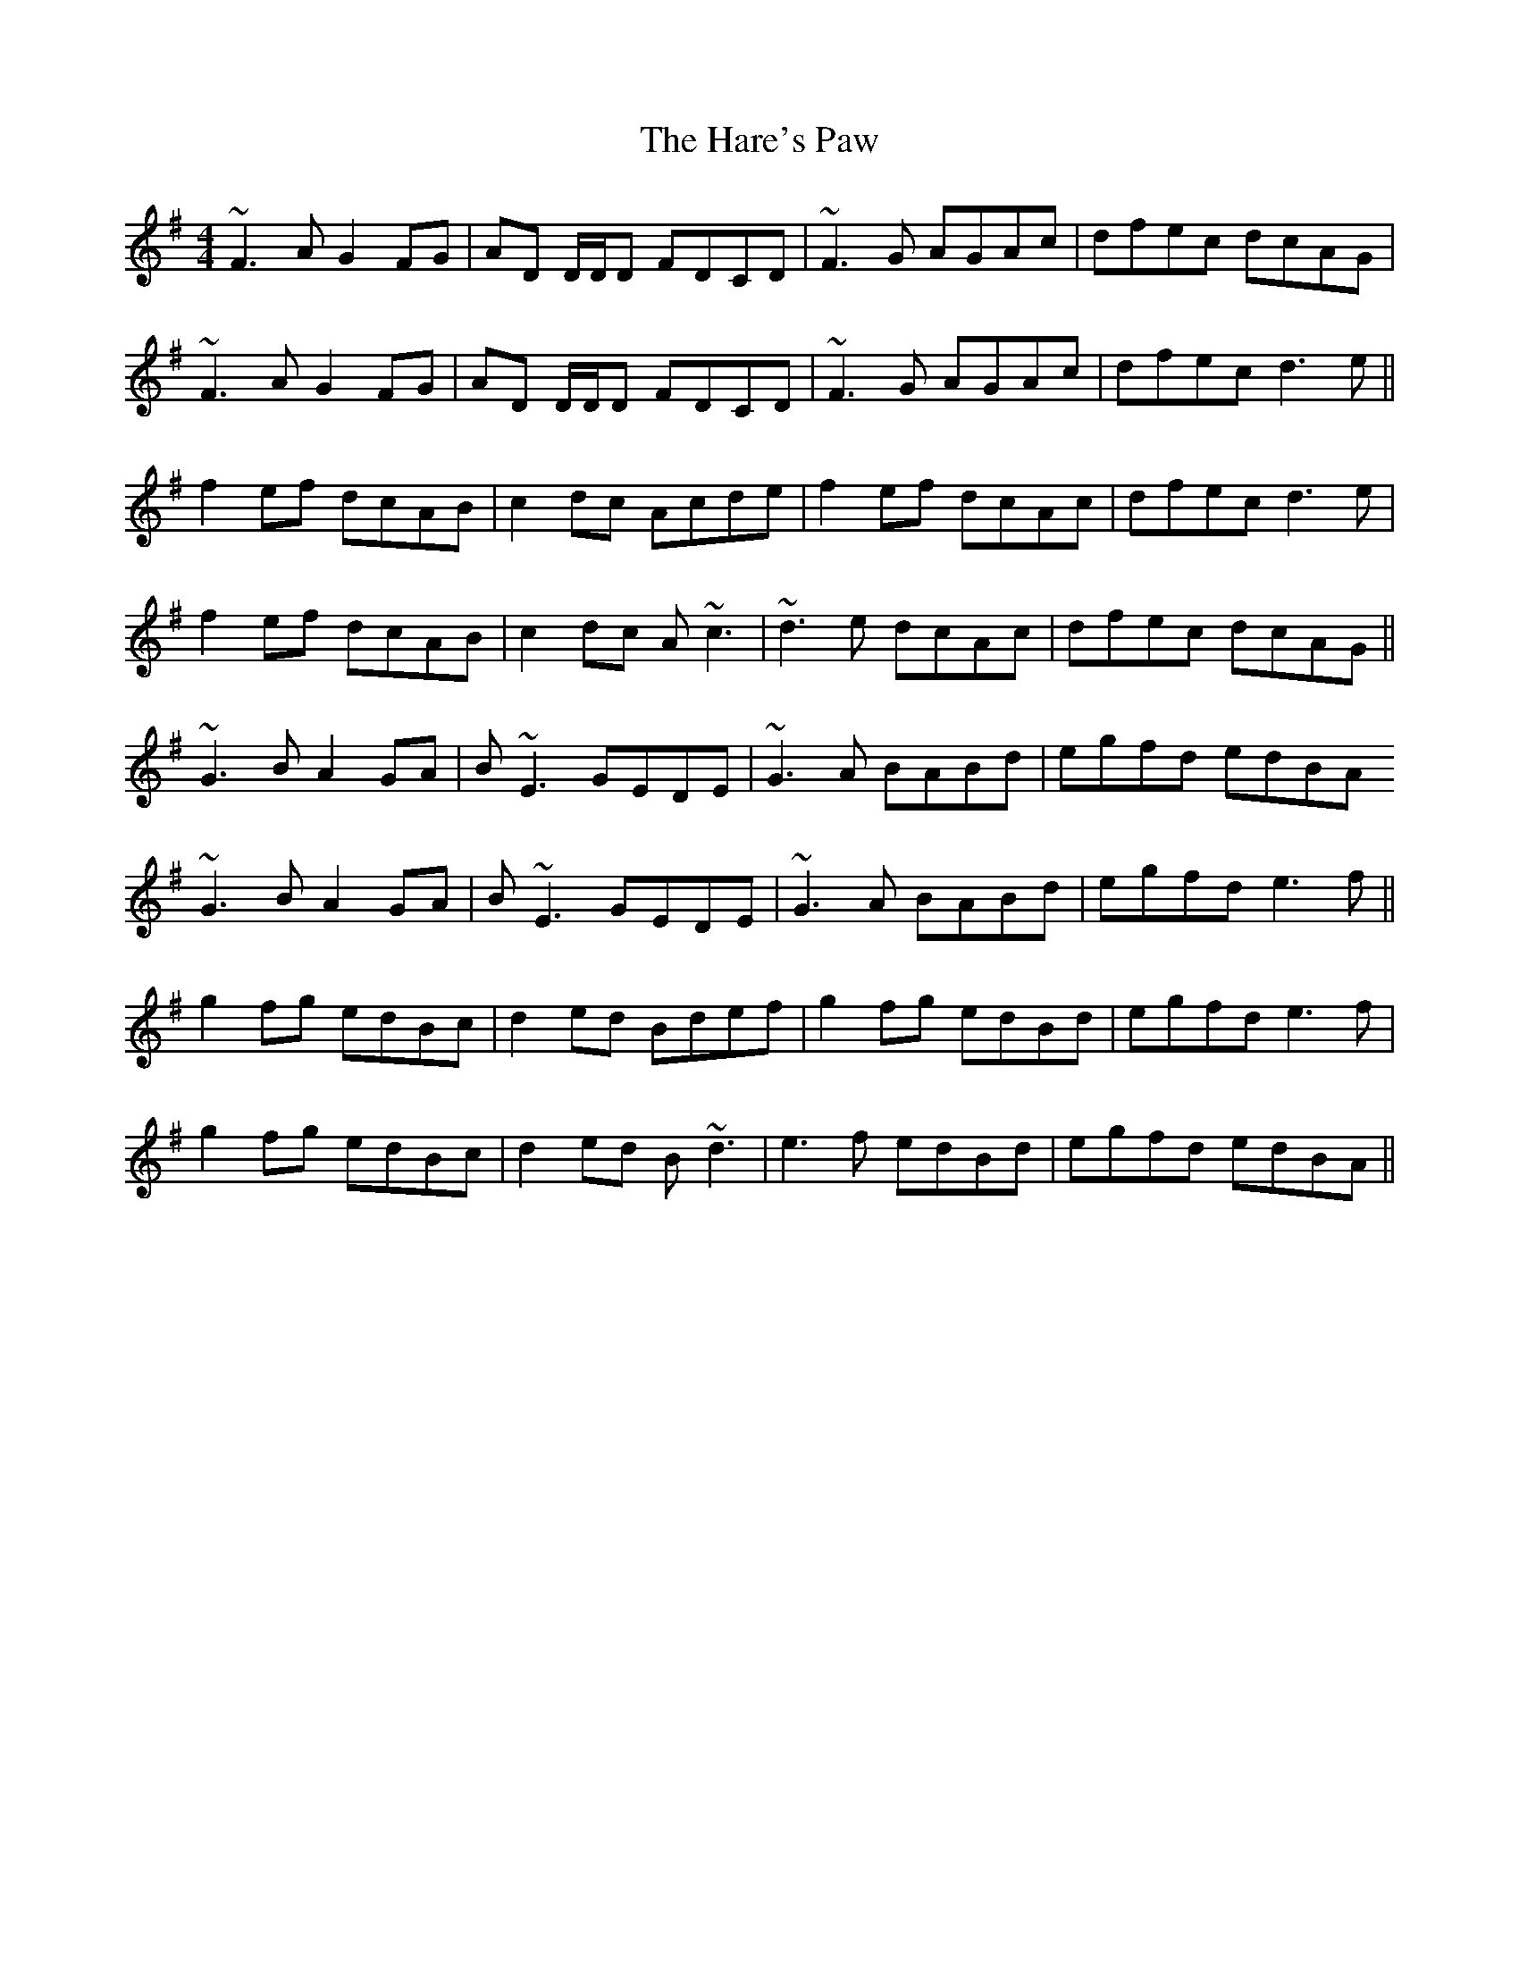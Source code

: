 X: 16760
T: Hare's Paw, The
R: reel
M: 4/4
K: Gmajor
~F3A G2 FG|AD D/D/D FDCD|~F3G AGAc|dfec dcAG|
~F3A G2 FG|AD D/D/D FDCD|~F3G AGAc|dfec d3 e||
f2 ef dcAB|c2 dc Acde|f2 ef dcAc|dfec d3 e|
f2 ef dcAB|c2 dc A~c3|~d3e dcAc|dfec dcAG||
~G3B A2 GA|B~E3 GEDE|~G3A BABd|egfd edBA
~G3B A2 GA|B~E3 GEDE|~G3A BABd|egfd e3 f||
g2 fg edBc|d2 ed Bdef|g2 fg edBd|egfd e3f|
g2 fg edBc|d2 ed B~d3|e3f edBd|egfd edBA||

